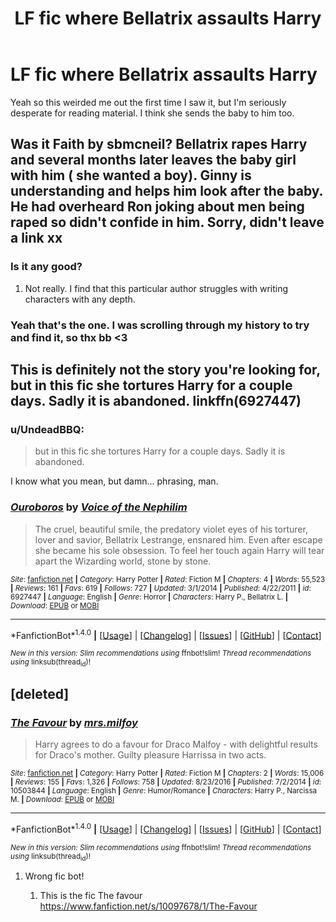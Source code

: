 #+TITLE: LF fic where Bellatrix assaults Harry

* LF fic where Bellatrix assaults Harry
:PROPERTIES:
:Author: inthebeam
:Score: 8
:DateUnix: 1519970832.0
:DateShort: 2018-Mar-02
:FlairText: Request
:END:
Yeah so this weirded me out the first time I saw it, but I'm seriously desperate for reading material. I think she sends the baby to him too.


** Was it Faith by sbmcneil? Bellatrix rapes Harry and several months later leaves the baby girl with him ( she wanted a boy). Ginny is understanding and helps him look after the baby. He had overheard Ron joking about men being raped so didn't confide in him. Sorry, didn't leave a link xx
:PROPERTIES:
:Author: Pottermum
:Score: 3
:DateUnix: 1519990815.0
:DateShort: 2018-Mar-02
:END:

*** Is it any good?
:PROPERTIES:
:Author: Johnsmitish
:Score: 2
:DateUnix: 1520013125.0
:DateShort: 2018-Mar-02
:END:

**** Not really. I find that this particular author struggles with writing characters with any depth.
:PROPERTIES:
:Author: Whapples
:Score: 1
:DateUnix: 1520111897.0
:DateShort: 2018-Mar-04
:END:


*** Yeah that's the one. I was scrolling through my history to try and find it, so thx bb <3
:PROPERTIES:
:Author: inthebeam
:Score: 1
:DateUnix: 1519990873.0
:DateShort: 2018-Mar-02
:END:


** This is definitely not the story you're looking for, but in this fic she tortures Harry for a couple days. Sadly it is abandoned. linkffn(6927447)
:PROPERTIES:
:Author: theseareusernames
:Score: 1
:DateUnix: 1519975249.0
:DateShort: 2018-Mar-02
:END:

*** u/UndeadBBQ:
#+begin_quote
  but in this fic she tortures Harry for a couple days. Sadly it is abandoned.
#+end_quote

I know what you mean, but damn... phrasing, man.
:PROPERTIES:
:Author: UndeadBBQ
:Score: 5
:DateUnix: 1519979650.0
:DateShort: 2018-Mar-02
:END:


*** [[http://www.fanfiction.net/s/6927447/1/][*/Ouroboros/*]] by [[https://www.fanfiction.net/u/1508866/Voice-of-the-Nephilim][/Voice of the Nephilim/]]

#+begin_quote
  The cruel, beautiful smile, the predatory violet eyes of his torturer, lover and savior, Bellatrix Lestrange, ensnared him. Even after escape she became his sole obsession. To feel her touch again Harry will tear apart the Wizarding world, stone by stone.
#+end_quote

^{/Site/: [[http://www.fanfiction.net/][fanfiction.net]] *|* /Category/: Harry Potter *|* /Rated/: Fiction M *|* /Chapters/: 4 *|* /Words/: 55,523 *|* /Reviews/: 161 *|* /Favs/: 619 *|* /Follows/: 727 *|* /Updated/: 3/1/2014 *|* /Published/: 4/22/2011 *|* /id/: 6927447 *|* /Language/: English *|* /Genre/: Horror *|* /Characters/: Harry P., Bellatrix L. *|* /Download/: [[http://www.ff2ebook.com/old/ffn-bot/index.php?id=6927447&source=ff&filetype=epub][EPUB]] or [[http://www.ff2ebook.com/old/ffn-bot/index.php?id=6927447&source=ff&filetype=mobi][MOBI]]}

--------------

*FanfictionBot*^{1.4.0} *|* [[[https://github.com/tusing/reddit-ffn-bot/wiki/Usage][Usage]]] | [[[https://github.com/tusing/reddit-ffn-bot/wiki/Changelog][Changelog]]] | [[[https://github.com/tusing/reddit-ffn-bot/issues/][Issues]]] | [[[https://github.com/tusing/reddit-ffn-bot/][GitHub]]] | [[[https://www.reddit.com/message/compose?to=tusing][Contact]]]

^{/New in this version: Slim recommendations using/ ffnbot!slim! /Thread recommendations using/ linksub(thread_id)!}
:PROPERTIES:
:Author: FanfictionBot
:Score: 1
:DateUnix: 1519975268.0
:DateShort: 2018-Mar-02
:END:


** [deleted]
:PROPERTIES:
:Score: 1
:DateUnix: 1519985814.0
:DateShort: 2018-Mar-02
:END:

*** [[http://www.fanfiction.net/s/10503844/1/][*/The Favour/*]] by [[https://www.fanfiction.net/u/3418412/mrs-milfoy][/mrs.milfoy/]]

#+begin_quote
  Harry agrees to do a favour for Draco Malfoy - with delightful results for Draco's mother. Guilty pleasure Harrissa in two acts.
#+end_quote

^{/Site/: [[http://www.fanfiction.net/][fanfiction.net]] *|* /Category/: Harry Potter *|* /Rated/: Fiction M *|* /Chapters/: 2 *|* /Words/: 15,006 *|* /Reviews/: 155 *|* /Favs/: 1,326 *|* /Follows/: 758 *|* /Updated/: 8/23/2016 *|* /Published/: 7/2/2014 *|* /id/: 10503844 *|* /Language/: English *|* /Genre/: Humor/Romance *|* /Characters/: Harry P., Narcissa M. *|* /Download/: [[http://www.ff2ebook.com/old/ffn-bot/index.php?id=10503844&source=ff&filetype=epub][EPUB]] or [[http://www.ff2ebook.com/old/ffn-bot/index.php?id=10503844&source=ff&filetype=mobi][MOBI]]}

--------------

*FanfictionBot*^{1.4.0} *|* [[[https://github.com/tusing/reddit-ffn-bot/wiki/Usage][Usage]]] | [[[https://github.com/tusing/reddit-ffn-bot/wiki/Changelog][Changelog]]] | [[[https://github.com/tusing/reddit-ffn-bot/issues/][Issues]]] | [[[https://github.com/tusing/reddit-ffn-bot/][GitHub]]] | [[[https://www.reddit.com/message/compose?to=tusing][Contact]]]

^{/New in this version: Slim recommendations using/ ffnbot!slim! /Thread recommendations using/ linksub(thread_id)!}
:PROPERTIES:
:Author: FanfictionBot
:Score: 1
:DateUnix: 1519985843.0
:DateShort: 2018-Mar-02
:END:

**** Wrong fic bot!
:PROPERTIES:
:Author: ello_arry
:Score: 1
:DateUnix: 1519985961.0
:DateShort: 2018-Mar-02
:END:

***** This is the fic The favour [[https://www.fanfiction.net/s/10097678/1/The-Favour]]
:PROPERTIES:
:Author: ello_arry
:Score: 1
:DateUnix: 1519986065.0
:DateShort: 2018-Mar-02
:END:
